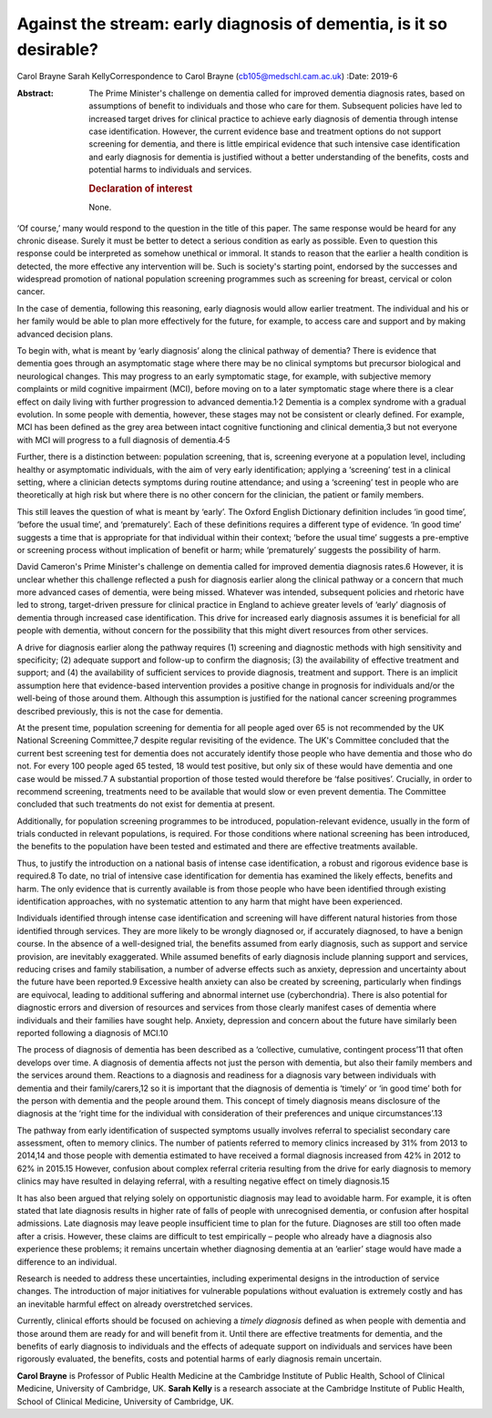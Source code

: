 ====================================================================
Against the stream: early diagnosis of dementia, is it so desirable?
====================================================================



Carol Brayne
Sarah KellyCorrespondence to Carol Brayne (cb105@medschl.cam.ac.uk)
:Date: 2019-6

:Abstract:
   The Prime Minister's challenge on dementia called for improved
   dementia diagnosis rates, based on assumptions of benefit to
   individuals and those who care for them. Subsequent policies have led
   to increased target drives for clinical practice to achieve early
   diagnosis of dementia through intense case identification. However,
   the current evidence base and treatment options do not support
   screening for dementia, and there is little empirical evidence that
   such intensive case identification and early diagnosis for dementia
   is justified without a better understanding of the benefits, costs
   and potential harms to individuals and services.

   .. rubric:: Declaration of interest
      :name: sec_a1

   None.


.. contents::
   :depth: 3
..

‘Of course,’ many would respond to the question in the title of this
paper. The same response would be heard for any chronic disease. Surely
it must be better to detect a serious condition as early as possible.
Even to question this response could be interpreted as somehow unethical
or immoral. It stands to reason that the earlier a health condition is
detected, the more effective any intervention will be. Such is society's
starting point, endorsed by the successes and widespread promotion of
national population screening programmes such as screening for breast,
cervical or colon cancer.

In the case of dementia, following this reasoning, early diagnosis would
allow earlier treatment. The individual and his or her family would be
able to plan more effectively for the future, for example, to access
care and support and by making advanced decision plans.

To begin with, what is meant by ‘early diagnosis’ along the clinical
pathway of dementia? There is evidence that dementia goes through an
asymptomatic stage where there may be no clinical symptoms but precursor
biological and neurological changes. This may progress to an early
symptomatic stage, for example, with subjective memory complaints or
mild cognitive impairment (MCI), before moving on to a later symptomatic
stage where there is a clear effect on daily living with further
progression to advanced dementia.1\ :sup:`,`\ 2 Dementia is a complex
syndrome with a gradual evolution. In some people with dementia,
however, these stages may not be consistent or clearly defined. For
example, MCI has been defined as the grey area between intact cognitive
functioning and clinical dementia,3 but not everyone with MCI will
progress to a full diagnosis of dementia.4\ :sup:`,`\ 5

Further, there is a distinction between: population screening, that is,
screening everyone at a population level, including healthy or
asymptomatic individuals, with the aim of very early identification;
applying a ‘screening’ test in a clinical setting, where a clinician
detects symptoms during routine attendance; and using a ‘screening’ test
in people who are theoretically at high risk but where there is no other
concern for the clinician, the patient or family members.

This still leaves the question of what is meant by ‘early’. The Oxford
English Dictionary definition includes ‘in good time’, ‘before the usual
time’, and ‘prematurely’. Each of these definitions requires a different
type of evidence. ‘In good time’ suggests a time that is appropriate for
that individual within their context; ‘before the usual time’ suggests a
pre-emptive or screening process without implication of benefit or harm;
while ‘prematurely’ suggests the possibility of harm.

David Cameron's Prime Minister's challenge on dementia called for
improved dementia diagnosis rates.6 However, it is unclear whether this
challenge reflected a push for diagnosis earlier along the clinical
pathway or a concern that much more advanced cases of dementia, were
being missed. Whatever was intended, subsequent policies and rhetoric
have led to strong, target-driven pressure for clinical practice in
England to achieve greater levels of ‘early’ diagnosis of dementia
through increased case identification. This drive for increased early
diagnosis assumes it is beneficial for all people with dementia, without
concern for the possibility that this might divert resources from other
services.

A drive for diagnosis earlier along the pathway requires (1) screening
and diagnostic methods with high sensitivity and specificity; (2)
adequate support and follow-up to confirm the diagnosis; (3) the
availability of effective treatment and support; and (4) the
availability of sufficient services to provide diagnosis, treatment and
support. There is an implicit assumption here that evidence-based
intervention provides a positive change in prognosis for individuals
and/or the well-being of those around them. Although this assumption is
justified for the national cancer screening programmes described
previously, this is not the case for dementia.

At the present time, population screening for dementia for all people
aged over 65 is not recommended by the UK National Screening Committee,7
despite regular revisiting of the evidence. The UK's Committee concluded
that the current best screening test for dementia does not accurately
identify those people who have dementia and those who do not. For every
100 people aged 65 tested, 18 would test positive, but only six of these
would have dementia and one case would be missed.7 A substantial
proportion of those tested would therefore be ‘false positives’.
Crucially, in order to recommend screening, treatments need to be
available that would slow or even prevent dementia. The Committee
concluded that such treatments do not exist for dementia at present.

Additionally, for population screening programmes to be introduced,
population-relevant evidence, usually in the form of trials conducted in
relevant populations, is required. For those conditions where national
screening has been introduced, the benefits to the population have been
tested and estimated and there are effective treatments available.

Thus, to justify the introduction on a national basis of intense case
identification, a robust and rigorous evidence base is required.8 To
date, no trial of intensive case identification for dementia has
examined the likely effects, benefits and harm. The only evidence that
is currently available is from those people who have been identified
through existing identification approaches, with no systematic attention
to any harm that might have been experienced.

Individuals identified through intense case identification and screening
will have different natural histories from those identified through
services. They are more likely to be wrongly diagnosed or, if accurately
diagnosed, to have a benign course. In the absence of a well-designed
trial, the benefits assumed from early diagnosis, such as support and
service provision, are inevitably exaggerated. While assumed benefits of
early diagnosis include planning support and services, reducing crises
and family stabilisation, a number of adverse effects such as anxiety,
depression and uncertainty about the future have been reported.9
Excessive health anxiety can also be created by screening, particularly
when findings are equivocal, leading to additional suffering and
abnormal internet use (cyberchondria). There is also potential for
diagnostic errors and diversion of resources and services from those
clearly manifest cases of dementia where individuals and their families
have sought help. Anxiety, depression and concern about the future have
similarly been reported following a diagnosis of MCI.10

The process of diagnosis of dementia has been described as a
‘collective, cumulative, contingent process’11 that often develops over
time. A diagnosis of dementia affects not just the person with dementia,
but also their family members and the services around them. Reactions to
a diagnosis and readiness for a diagnosis vary between individuals with
dementia and their family/carers,12 so it is important that the
diagnosis of dementia is ‘timely’ or ‘in good time’ both for the person
with dementia and the people around them. This concept of timely
diagnosis means disclosure of the diagnosis at the ‘right time for the
individual with consideration of their preferences and unique
circumstances’.13

The pathway from early identification of suspected symptoms usually
involves referral to specialist secondary care assessment, often to
memory clinics. The number of patients referred to memory clinics
increased by 31% from 2013 to 2014,14 and those people with dementia
estimated to have received a formal diagnosis increased from 42% in 2012
to 62% in 2015.15 However, confusion about complex referral criteria
resulting from the drive for early diagnosis to memory clinics may have
resulted in delaying referral, with a resulting negative effect on
timely diagnosis.15

It has also been argued that relying solely on opportunistic diagnosis
may lead to avoidable harm. For example, it is often stated that late
diagnosis results in higher rate of falls of people with unrecognised
dementia, or confusion after hospital admissions. Late diagnosis may
leave people insufficient time to plan for the future. Diagnoses are
still too often made after a crisis. However, these claims are difficult
to test empirically – people who already have a diagnosis also
experience these problems; it remains uncertain whether diagnosing
dementia at an ‘earlier’ stage would have made a difference to an
individual.

Research is needed to address these uncertainties, including
experimental designs in the introduction of service changes. The
introduction of major initiatives for vulnerable populations without
evaluation is extremely costly and has an inevitable harmful effect on
already overstretched services.

Currently, clinical efforts should be focused on achieving a *timely
diagnosis* defined as when people with dementia and those around them
are ready for and will benefit from it. Until there are effective
treatments for dementia, and the benefits of early diagnosis to
individuals and the effects of adequate support on individuals and
services have been rigorously evaluated, the benefits, costs and
potential harms of early diagnosis remain uncertain.

**Carol Brayne** is Professor of Public Health Medicine at the Cambridge
Institute of Public Health, School of Clinical Medicine, University of
Cambridge, UK. **Sarah Kelly** is a research associate at the Cambridge
Institute of Public Health, School of Clinical Medicine, University of
Cambridge, UK.
